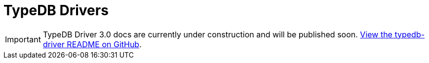 = TypeDB Drivers
:Summary: TypeDB drivers overview.
:page-aliases: {page-version}@drivers::overview.adoc
:keywords: typedb, driver, api, RPC, library, FFI
:pageTitle: Drivers
:page-layout: landing

[IMPORTANT]
====
TypeDB Driver 3.0 docs are currently under construction and will be published soon. https://github.com/typedb/typedb-driver[View the typedb-driver README on GitHub].
====

